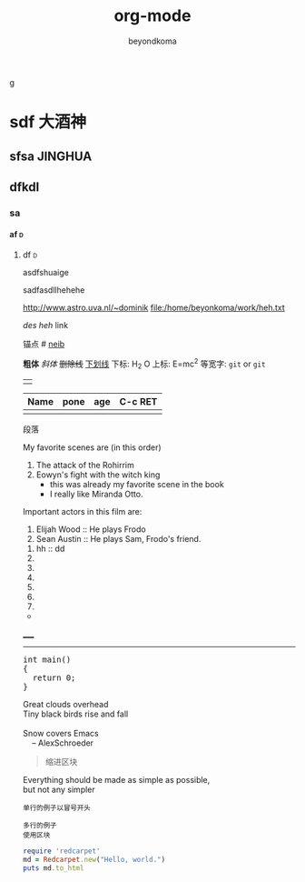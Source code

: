 g
#+TITLE: org-mode
#+AUTHOR: beyondkoma
#+EMAIL:850239158@qq.com
#+KEYWORDS: EMACS
#+OPTIONS: H:4 toc:t
#+TAGS: { 桌面(d) 服务器(s) }  编辑器(e) 浏览器(f) 多媒体(m) 压缩(z)    


#+FILETAGS: :PETER:BOB
* sdf                                                                   :大酒神:
** sfsa                                                             :JINGHUA:
** dfkdl
*** sa
**** af                                                                   :d:
****** df                                                                 :d:
asdfshuaige

sadfasdllhehehe

http://www.astro.uva.nl/~dominik   
file:/home/beyonkoma/work/heh.txt

[[link][des]]
[[link][heh]]
 link

锚点 #<<my-anchor>>
[[my-anchor][neib]]


*粗体*
/斜体/
+删除线+
_下划线_
下标: H_2 O
上标: E=mc^2
等宽字: =git=  or  ~git~
||

| Name | pone | age |     C-c RET
|------+------+-----|
|      |      |     |

段落

My favorite scenes are (in this order)
  1. The attack of the Rohirrim
  2. Eowyn's fight with the witch king
      + this was already my favorite scene in the book
      + I really like Miranda Otto.
  Important actors in this film are:
  1. Elijah Wood :: He plays Frodo
  2. Sean Austin :: He plays Sam, Frodo's friend.


  1. hh :: dd
  2. 
  3. 

  4. 
  5. 
  6. 
  7. 


+ 



_____
-----



#+BEGIN_HTML
  <div class="cnblogs_Highlighter">
  <pre class="brush:cpp">
  int main()
  {
    return 0;
  }
  </pre>
  </div>
#+END_HTML



#+BEGIN_VERSE
 Great clouds overhead
 Tiny black birds rise and fall

 Snow covers Emacs
     -- AlexSchroeder
#+END_VERSE

#+BEGIN_QUOTE
  缩进区块
#+END_QUOTE

#+BEGIN_CENTER
Everything should be made as simple as possible, \\
but not any simpler
#+END_CENTER


: 单行的例子以冒号开头

#+BEGIN_EXAMPLE
 多行的例子
 使用区块
#+END_EXAMPLE

#+BEGIN_COMMENT
  块注释
  ...
#hehe
hf
 #+END_COMMENT



#+BEGIN_SRC ruby
  require 'redcarpet'
  md = Redcarpet.new("Hello, world.")
  puts md.to_html
#+END_SRC

